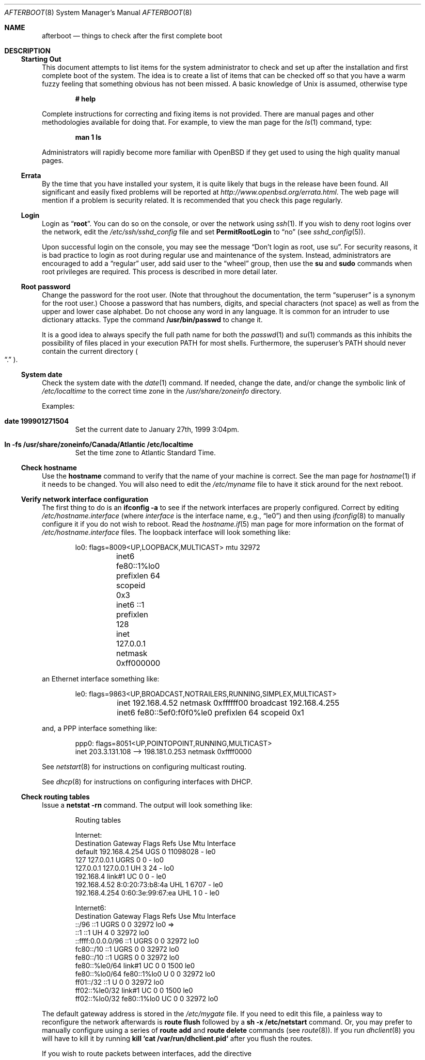 .\"	$OpenBSD: afterboot.8,v 1.74 2002/09/26 07:26:19 deraadt Exp $
.Dd October 20, 1997
.Dt AFTERBOOT 8
\!\" Originally created by Marshall M. Midden -- 1997-10-20, m4@umn.edu
.Os
.Sh NAME
.Nm afterboot
.Nd things to check after the first complete boot
.Sh DESCRIPTION
.Ss Starting Out
This document attempts to list items for the system administrator
to check and set up after the installation and first complete boot of the
system.
The idea is to create a list of items that can be checked off so that you have
a warm fuzzy feeling that something obvious has not been missed.
A basic knowledge of
.Ux
is assumed, otherwise type
.Pp
.Dl Ic # help
.Pp
Complete instructions for correcting and fixing items is not provided.
There are manual pages and other methodologies available for doing that.
For example, to view the man page for the
.Xr ls 1
command, type:
.Pp
.Dl Ic man 1 ls
.Pp
Administrators will rapidly become more familiar with
.Ox
if they get used to using the high quality manual pages.
.Ss Errata
By the time that you have installed your system, it is quite likely that
bugs in the release have been found.
All significant and easily fixed problems will be reported at
.Pa http://www.openbsd.org/errata.html .
The web page will mention if a problem is security related.
It is recommended that you check this page regularly.
.Ss Login
Login as
.Dq Ic root .
You can do so on the console, or over the network using
.Xr ssh 1 .
If you wish to deny root logins over the network, edit the
.Pa /etc/ssh/sshd_config
file and set
.Cm PermitRootLogin
to
.Dq no
(see
.Xr sshd_config 5 ) .
.Pp
Upon successful login on the console, you may see the message
.Dq Don't login as root, use su .
For security reasons, it is bad practice to login as root during regular use
and maintenance of the system.
Instead, administrators are encouraged to add a
.Dq regular
user, add said user to the
.Dq wheel
group, then use the
.Ic su
and
.Ic sudo
commands when root privileges are required.
This process is described in more detail later.
.Ss Root password
Change the password for the root user.
(Note that throughout the documentation, the term
.Dq superuser
is a synonym for the root user.)
Choose a password that has numbers, digits, and special characters (not space)
as well as from the upper and lower case alphabet.
Do not choose any word in any language.
It is common for an intruder to use dictionary attacks.
Type the command
.Ic /usr/bin/passwd
to change it.
.Pp
It is a good idea to always specify the full path name for both the
.Xr passwd 1
and
.Xr su 1
commands as this inhibits the possibility of files placed in your execution
.Ev PATH
for most shells.
Furthermore, the superuser's
.Ev PATH
should never contain the current directory
.Po Dq \&.
.Pc .
.Ss System date
Check the system date with the
.Xr date 1
command.
If needed, change the date, and/or change the symbolic link of
.Pa /etc/localtime
to the correct time zone in the
.Pa /usr/share/zoneinfo
directory.
.Pp
Examples:
.Bl -tag -width date
.It Cm date 199901271504
Set the current date to January 27th, 1999 3:04pm.
.It Cm ln -fs /usr/share/zoneinfo/Canada/Atlantic /etc/localtime
Set the time zone to Atlantic Standard Time.
.El
.Ss Check hostname
Use the
.Ic hostname
command to verify that the name of your machine is correct.
See the man page for
.Xr hostname 1
if it needs to be changed.
You will also need to edit the
.Pa /etc/myname
file to have it stick around for the next reboot.
.Ss Verify network interface configuration
The first thing to do is an
.Ic ifconfig -a
to see if the network interfaces are properly configured.
Correct by editing
.Pa /etc/hostname. Ns Ar interface
(where
.Ar interface
is the interface name, e.g.,
.Dq le0 )
and then using
.Xr ifconfig 8
to manually configure it
if you do not wish to reboot.
Read the
.Xr hostname.if 5
man page for more information on the format of
.Pa /etc/hostname. Ns Ar interface
files.
The loopback interface will look something like:
.Bd -literal -offset indent
lo0: flags=8009<UP,LOOPBACK,MULTICAST> mtu 32972
	inet6 fe80::1%lo0 prefixlen 64 scopeid 0x3
	inet6 ::1 prefixlen 128
	inet 127.0.0.1 netmask 0xff000000
.Ed
.Pp
an Ethernet interface something like:
.Bd -literal -offset indent
le0: flags=9863<UP,BROADCAST,NOTRAILERS,RUNNING,SIMPLEX,MULTICAST>
	inet 192.168.4.52 netmask 0xffffff00 broadcast 192.168.4.255
	inet6 fe80::5ef0:f0f0%le0 prefixlen 64 scopeid 0x1
.Ed
.Pp
and, a PPP interface something like:
.Bd -literal -offset indent
ppp0: flags=8051<UP,POINTOPOINT,RUNNING,MULTICAST>
        inet 203.3.131.108 --> 198.181.0.253 netmask 0xffff0000
.Ed
.Pp
See
.Xr netstart 8
for instructions on configuring multicast routing.
.Pp
See
.Xr dhcp 8
for instructions on configuring interfaces with DHCP.
.Ss Check routing tables
Issue a
.Ic netstat -rn
command.
The output will look something like:
.Bd -literal -offset indent
Routing tables

Internet:
Destination    Gateway           Flags  Refs     Use  Mtu  Interface
default        192.168.4.254     UGS      0 11098028    -  le0
127            127.0.0.1         UGRS     0        0    -  lo0
127.0.0.1      127.0.0.1         UH       3       24    -  lo0
192.168.4      link#1            UC       0        0    -  le0
192.168.4.52   8:0:20:73:b8:4a   UHL      1     6707    -  le0
192.168.4.254  0:60:3e:99:67:ea  UHL      1        0    -  le0

Internet6:
Destination        Gateway       Flags  Refs  Use     Mtu  Interface
::/96              ::1           UGRS     0     0   32972  lo0 =>
::1                ::1           UH       4     0   32972  lo0
::ffff:0.0.0.0/96  ::1           UGRS     0     0   32972  lo0
fc80::/10          ::1           UGRS     0     0   32972  lo0
fe80::/10          ::1           UGRS     0     0   32972  lo0
fe80::%le0/64      link#1        UC       0     0    1500  le0
fe80::%lo0/64      fe80::1%lo0   U        0     0   32972  lo0
ff01::/32          ::1           U        0     0   32972  lo0
ff02::%le0/32      link#1        UC       0     0    1500  le0
ff02::%lo0/32      fe80::1%lo0   UC       0     0   32972  lo0

.Ed
.Pp
The default gateway address is stored in the
.Pa /etc/mygate
file.
If you need to edit this file, a painless way to reconfigure the network
afterwards is
.Ic route flush
followed by a
.Ic sh -x /etc/netstart
command.
Or, you may prefer to manually configure using a series of
.Ic route add
and
.Ic route delete
commands (see
.Xr route 8 ) .
If you run
.Xr dhclient 8
you will have to kill it by running
.Ic kill `cat /var/run/dhclient.pid`
after you flush the routes.
.Pp
If you wish to route packets between interfaces, add the directive
.Bd -literal -offset indent
net.inet.ip.forwarding=1
.Ed
.Pp
or
.Bd -literal -offset indent
net.inet6.ip6.forwarding=1
.Ed
.Pp
to
.Pa /etc/sysctl.conf ,
or by compiling a new kernel with the
.Cm GATEWAY
option.
Packets are not forwarded by default, due to RFC requirements.
.Pp
You can add new
.Dq virtual interfaces
by adding the required entries to
.Pa /etc/hostname.if .
.Ss BIND Name Server (DNS)
If you are using the BIND Name Server, check the
.Pa /etc/resolv.conf
file.
It may look something like:
.Bd -literal -offset indent
domain nts.umn.edu
nameserver 128.101.101.101
nameserver 134.84.84.84
search nts.umn.edu. umn.edu.
lookup file bind
.Ed
.Pp
If using a caching name server add the line "nameserver 127.0.0.1" first.
To get a local caching name server to run
you will need to set "named_flags" in
.Pa /etc/rc.conf
and create the
.Pa named.boot
file in the appropriate place for
.Xr named 8 .
The same holds true if the machine is going to be a
name server for your domain.
In both these cases, make sure that
.Xr named 8
is running
(otherwise there are long waits for resolver timeouts).
.Ss RPC-based network services
Several services depend on the RPC portmapper,
.Xr portmap 8 ,
being running for proper operation.
This includes YP and NFS exports, among other services.
To get the RPC portmapper to start automatically on boot,
you will need to have this line in
.Pa /etc/rc.conf
:
.Bd -literal -offset indent
portmap=YES
.Ed
.Ss YP Setup
Check the YP domain name with the
.Xr domainname 1
command.
If necessary, correct it by editing the
.Pa /etc/defaultdomain
file.
The
.Pa /etc/netstart
script reads this file on bootup to determine and set the domain name.
You may also set the running system's domain name with the
.Xr domainname 1
command.
To start YP client services, simply run
.Ic ypbind ,
then perform the remaining
YP activation as described in
.Xr passwd 5
and
.Xr group 5 .
.Pp
In particular, to enable YP passwd support, you'll need to add the following
line to
.Pa /etc/master.passwd :
.Pp
+:*::::::::
.Pp
You do this by using
.Xr vipw 8 .
.Pp
There are many more YP man pages available to help you.
You can find more information by starting with
.Xr yp 8 .
.Ss Check disk mounts
Check that the disks are mounted correctly by
comparing the
.Pa /etc/fstab
file against the output of the
.Xr mount 8
and
.Xr df 1
commands.
Example:
.Bd -literal -offset indent
.Li # Ic cat /etc/fstab
/dev/sd0a / ffs rw 1 1
/dev/sd0b none swap sw 0 0
/dev/sd0d /usr ffs rw,nodev 1 2
/dev/sd0e /var ffs rw,nodev,nosuid 1 3
/dev/sd0g /tmp ffs rw,nodev,nosuid 1 4
/dev/sd0h /home ffs rw,nodev,nosuid 1 5
.Li # Ic mount
/dev/sd0a on / type ffs (local)
/dev/sd0d on /usr type ffs (local, nodev)
/dev/sd0e on /var type ffs (local, nodev, nosuid)
/dev/sd0g on /tmp type ffs (local, nodev, nosuid)
/dev/sd0h on /home type ffs (local, nodev, nosuid)
.Li # Ic df
Filesystem  1024-blocks     Used    Avail Capacity  Mounted on
/dev/sd0a         22311    14589     6606    69%    /
/dev/sd0d        203399   150221    43008    78%    /usr
/dev/sd0e         10447      682     9242     7%    /var
/dev/sd0g         18823        2    17879     0%    /tmp
/dev/sd0h          7519     5255     1888    74%    /home
.Li # Ic pstat -s
Device      512-blocks     Used    Avail Capacity  Priority
/dev/sd0b       131072    84656    46416    65%    0
.Ed
.Pp
Edit
.Pa /etc/fstab
and use the
.Xr mount 8
and
.Xr umount 8
commands as appropriate.
Refer to the above example and
.Xr fstab 5
for information on the format of this file.
.Pp
You may wish to do NFS partitions now too, or you can do them later.
.Ss Concatenated disks (ccd)
If you are using
.Xr ccd 4
concatenated disks, edit
.Pa /etc/ccd.conf .
Use the
.Ic ccdconfig -U
command to unload and the
.Ic ccdconfig -C
command to create tables internal to the kernel for the concatenated disks.
You then
.Xr mount 8 ,
.Xr umount 8 ,
and edit
.Pa /etc/fstab
as needed.
.Ss Automounter daemon (AMD)
If using the
.Xr amd 8
package,
go into the
.Pa /etc/amd
directory and set it up by
renaming
.Pa master.sample
to
.Pa master
and editing it and creating other maps as needed.
Alternatively, you can get your maps with YP.
.Sh CHANGING /etc FILES
The system should be usable now, but you may wish to do more customizing,
such as adding users, etc.
Many of the following sections may be skipped
if you are not using that package (for example, skip the
.Sx Kerberos
section if you won't be using Kerberos).
We suggest that you
.Ic cd /etc
and edit most of the files in that directory.
.Pp
Note that the
.Pa /etc/motd
file is modified by
.Pa /etc/rc
whenever the system is booted.
To keep any custom message intact, ensure that you leave two blank lines
at the top, or your message will be overwritten.
.Ss Add new users
Add users.
There is an
.Xr adduser 8
script.
You may use
.Xr vipw 8
to add users to the
.Pa /etc/passwd
file
and edit
.Pa /etc/group
by hand to add new groups.
The manual page for
.Xr su 1 ,
tells you to make sure to put people in
the
.Sq wheel
group if they need root access (non-Kerberos).
For example:
.Bd -literal -offset indent
wheel:*:0:root,myself
.Ed
.Pp
Follow instructions for
.Xr kerberos 1
if using
Kerberos
for authentication.
.Ss rc.conf, rc.local, rc.securelevel, rc.shutdown
Check for any local changes needed in the files
.Pa /etc/rc.conf ,
.Pa /etc/rc.local ,
.Pa /etc/rc.securelevel ,
and
.Pa /etc/rc.shutdown .
Turning on something like the Network Time Protocol in
.Pa /etc/rc.conf
requires making sure the package is installed.
.Pp
If you've installed X, you may want to turn on
.Xr xdm 1 ,
the X Display Manager.
To do this, change the value of xdm_flags in
.Pa /etc/rc.conf .
.Ss Printers
Edit
.Pa /etc/printcap
and
.Pa /etc/hosts.lpd
to get any printers set up.
Consult
.Xr lpd 8
and
.Xr printcap 5
if needed.
.Ss Set keyboard type
Some architectures permit keyboard type control.
Use the
.Xr kbd 8
command to change the keyboard encoding.
.Ic kbd -l
will list all available encodings.
.Ic kbd xxx
will select the
.Ic xxx
encoding.
Store the encoding in
.Pa /etc/kbdtype
to make sure it is set automatically at boot time.
.Ss Tighten up security
You might wish to tighten up security more by editing
.Pa /etc/fbtab
as when installing X.
In
.Pa /etc/inetd.conf
comment out any extra entries you do not need,
and only add things that are really needed.
Note that by default the
.Xr telnetd 8
and
.Xr ftpd 8
daemons are not enabled in favor of SSH (Secure Shell).
.Ss Kerberos
If you are going to use
.Xr kerberos 1
for authentication, and you already have a
Kerberos
master, change directory to
.Pa /etc/kerberosIV
or
.Pa /etc/kerberosV
depending on the kerberos version used,
and configure.
Remember to get a
.Pa srvtab
from the master so that the remote commands work.
.Ss Mail Aliases
Edit
.Pa /etc/mail/aliases
and set the three standard aliases to go to either a mailing list, or
the system administrator.
.Bd -literal -offset indent
# Well-known aliases -- these should be filled in!
root:		sysadm
manager:	sysadm
dumper:		sysadm
.Ed
.Pp
Run
.Xr newaliases 8
after changes.
.Ss Sendmail
.Ox
ships with a default
.Pa /etc/mail/localhost.cf
file that will work for simple installations; it was generated from
.Pa openbsd-localhost.mc
in
.Pa /usr/share/sendmail/cf .
Please see
.Pa /usr/share/sendmail/README
and
.Pa /usr/share/doc/smm/08.sendmailop/op.me
for information on generating your own sendmail configuration files.
For the default installation, sendmail is configured to only accept
connections from the local host and to not accept connections on
any external interfaces.
This makes it possible to send mail locally, but not receive mail from remote
servers, which is ideal if you have one central incoming mail machine and
several clients.
To cause sendmail to accept external network connections, modify the
.Dq sendmail_flags
variable in
.Pa /etc/rc.conf
to use the
.Pa /etc/mail/sendmail.cf
file in accordance with the comments therein.
This file was generated from
.Pa openbsd-proto.mc .
Note that sendmail now also listens on port 587 by default.
This is to implement the RFC2476 message submission protocol.
You may disable this via the
.Dq no_default_msa
option in your sendmail .mc file.
See
.Pa /usr/share/sendmail/README
for more information.
The
.Pa /etc/mail/localhost.cf
file already has this disabled.
.Ss DHCP server
If this is a
DHCP
server, edit
.Pa /etc/dhcpd.conf
and
.Pa /etc/dhcpd.interfaces
as needed.
You will have to make sure
.Pa /etc/rc.conf
has:
.Bd -literal -offset indent
dhcpd_flags=-q
.Ed
.Pp
or run
.Xr dhcpd 8
manually.
.Ss BOOTP server
If this is a
BOOTP
server, edit
.Pa /etc/bootptab
as needed.
You will have to turn it on in
.Pa /etc/inetd.conf
or run
.Xr bootpd 8
in its standalone mode.
.Ss NFS server
If this is an NFS server
make sure
.Pa /etc/rc.conf
has:
.Bd -literal -offset indent
nfs_server=YES
.Ed
.Pp
Edit
.Pa /etc/exports
and get it correct.
It is probably easier to reboot than to get the daemons running manually,
but you can get the order correct by looking at
.Pa /etc/netstart .
.Ss HP remote boot server
Edit
.Pa /etc/rbootd.conf
if needed for remote booting.
If you do not have HP computers doing remote booting, do not enable this.
.Ss Daily, weekly, monthly scripts
Look at and possibly edit the
.Pa /etc/daily , /etc/weekly ,
and
.Pa /etc/monthly
scripts.
Your site specific things should go into
.Pa /etc/daily.local , /etc/weekly.local ,
and
.Pa /etc/monthly.local .
.Pp
These scripts have been limited so as to keep the system running without
filling up disk space from normal running processes and database updates.
(You probably do not need to understand them.)
.Pp
The /altroot filesystem can optionally be used to provide a backup of the
root filesystem on a daily basis.
To take advantage of this, you must have an entry in
.Pa /etc/fstab
with
.Dq xx
for the mount option:
.Bd -literal -offset indent
/dev/wd0j /altroot ffs xx 0 0
.Ed
.Pp
and you must add a line to root's crontab:
.Bd -literal -offset indent
ROOTBACKUP=1
.Ed
.Pp
so that the
.Pa /etc/daily
script will make a daily backup of the root filesystem.
.Ss Other files in /etc
Look at the other files in
.Pa /etc
and edit them as needed.
(Do not edit files ending in
.Pa .db
\(em like
.Pa pwd.db , spwd.db ,
nor
.Pa localtime ,
nor
.Pa rmt ,
nor any directories.)
.Ss Crontab (background running processes)
Check what is running by typing
.Ic crontab -l
as root
and see if anything unexpected is present.
Do you need anything else?
Do you wish to change things?
e.g., if you do not
like root getting standard output of the daily scripts, and want only
the security scripts that are mailed internally, you can type
.Ic crontab -e
and change some of the lines to read:
.Bd -literal -offset indent
30  1  *  *  *   /bin/sh /etc/daily 2>&1 > /var/log/daily.out
30  3  *  *  6   /bin/sh /etc/weekly 2>&1 > /var/log/weekly.out
30  5  1  *  *   /bin/sh /etc/monthly 2>&1 > /var/log/monthly.out
.Ed
.Pp
See
.Xr crontab 5 .
.Ss Next day cleanup
After the first night's security run, change ownerships and permissions
on files, directories, and devices; root should have received mail
with subject: "<hostname> daily insecurity output.".
This mail contains
a set of security recommendations, presented as a list looking like this:
.Bd -literal -offset indent
var/mail:
        permissions (0755, 0775)
etc/daily:
        user (0, 3)
.Ed
.Pp
The best bet is to follow the advice in that list.
The recommended setting is the first item in parentheses, while
the current setting is the second one.
This list is generated by
.Xr mtree 8
using
.Pa /etc/mtree/special .
Use
.Xr chmod 1 ,
.Xr chgrp 1 ,
and
.Xr chown 8
as needed.
.Ss Packages
Install your own packages.
The
.Ox
ports collection includes a large set of Third-Party software.
A lot of it is available as binary packages, that you can download from
.Pa ftp://ftp.openbsd.org
or a mirror, and install using
.Xr pkg_add 1 .
See
.Pa http://www.openbsd.org/ports.html
and
.Xr packages 7
for more details.
.Pp
Copy vendor binaries and install them.
You will need to install any shared libraries, etc.
(Hint:
.Ic man -k compat
to find out how to install and use compatibility mode.)
.Pp
There is also other Third-Party Software that is available
in source form only, either because it has not been ported to
.Ox
yet, or because licensing restrictions make binary redistribution
impossible.
Sometimes checking the mailing lists for
past problems that people have encountered will result in a fix posted.
.Sh COMPILING A KERNEL
First, review the system message buffer using the
.Xr dmesg 8
command to find out information on your system's devices as probed by the
kernel at boot.
In particular, note which devices were not configured.
This information will prove useful when editing kernel configuration files.
.Pp
To compile a kernel inside a writable source tree, do the following:
.Sm off
.Bd -literal -offset indent
.Li #\  Xo
.Ic cd\ /usr/src/sys/arch/
.Ar somearch
.Ic /conf
.Xc
.Li #\  Xo
.Ic vi\ \&
.Ar SOMEFILE
.No \ \ \ (to\ make\ any\ changes)
.Xc
.Li #\  Xo
.Ic config\ \&
.Ar SOMEFILE
.Xc
.Li #\  Xo
.Ic cd\ ../compile/
.Ar SOMEFILE
.Xc
.Li #\  Xo
.Ic make
.Xc
.Ed
.Sm on
.Pp
where
.Ar somedir
is a writable directory,
.Ar somearch
is the architecture (e.g.
.Ic i386 ) ,
and
.Ar SOMEFILE
should be a name indicative of a particular configuration (often
that of the hostname).
You can also do a
.Ic make depend
so that you will have dependencies there the next time you do a compile.
.Pp
If you are building your kernel again, before you do a
.Ic make
you should do a
.Ic make depend
after making changes (including updates or patches) to your kernel source,
or a
.Ic make clean
after making changes to your kernel options.
.Pp
After either of these two methods, you can place the new kernel (called
.Pa bsd )
in
.Pa /
(i.e.
.Pa /bsd )
and the system will boot it next time.
Most people save their backup kernels as
.Pa /bsd.1 ,
.Pa /bsd.2 ,
etc.
.Pp
It is not always necessary to recompile the kernel if only
configuration changes are required.
With
.Xr config 8 ,
you can change the device configuration in the kernel file directly:
.Bd -literal
.Li #\  Ic config Fl e o Ar bsd.new /bsd
OpenBSD 2.7-beta (GENERIC.rz0) #0: Mon Oct  4 03:57:22 MEST 1999
    root@winona:/usr/src/sys/arch/pmax/compile/GENERIC.rz0
Enter 'help' for information
ukc>
.Pp
Additionally, you can permanently save the changes made with UKC during
boot time in the kernel image.
.Ed
.Sh SEE ALSO
.Xr chgrp 1 ,
.Xr chmod 1 ,
.Xr crontab 1 ,
.Xr date 1 ,
.Xr df 1 ,
.Xr domainname 1 ,
.Xr hostname 1 ,
.Xr kerberos 1 ,
.Xr make 1 ,
.Xr man 1 ,
.Xr netstat 1 ,
.Xr passwd 1 ,
.Xr su 1 ,
.Xr ccd 4 ,
.Xr aliases 5 ,
.Xr bootptab 5 ,
.Xr crontab 5 ,
.Xr exports 5 ,
.Xr fbtab 5 ,
.Xr fstab 5 ,
.Xr group 5 ,
.Xr krb.conf 5 ,
.Xr krb.realms 5 ,
.Xr passwd 5 ,
.Xr resolv.conf 5 ,
.Xr hostname 7 ,
.Xr packages 7 ,
.Xr adduser 8 ,
.Xr amd 8 ,
.Xr bootpd 8 ,
.Xr ccdconfig 8 ,
.Xr chown 8 ,
.Xr config 8 ,
.Xr dhcp 8 ,
.Xr dhcpd 8 ,
.Xr ext_srvtab 8 ,
.Xr ifconfig 8 ,
.Xr inetd 8 ,
.Xr mount 8 ,
.Xr mtree 8 ,
.Xr named 8 ,
.Xr netstart 8 ,
.Xr newaliases 8 ,
.Xr rbootd 8 ,
.Xr rc 8 ,
.Xr rmt 8 ,
.Xr route 8 ,
.Xr umount 8 ,
.Xr vipw 8 ,
.Xr ypbind 8
.Sh HISTORY
This document first appeared in
.Ox 2.2 .
